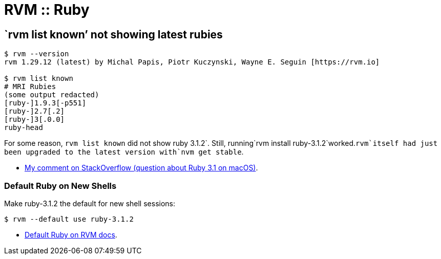 = RVM :: Ruby

== `rvm list known’ not showing latest rubies

[source,shell-session]
----
$ rvm --version
rvm 1.29.12 (latest) by Michal Papis, Piotr Kuczynski, Wayne E. Seguin [https://rvm.io]

$ rvm list known
# MRI Rubies
(some output redacted)
[ruby-]1.9.3[-p551]
[ruby-]2.7[.2]
[ruby-]3[.0.0]
ruby-head
----

For some reason, `rvm list known` did not show ruby
3.1.2`. Still, running`rvm install
ruby-3.1.2`worked.`rvm`itself had just been upgraded to the latest version with`nvm
get stable`.

* https://stackoverflow.com/questions/70672711/whats-the-right-string-to-use-when-installing-ruby-3-1-through-rvm-on-mac-os-bi#comment129235266_70673017[My
comment on StackOverflow (question about Ruby 3.1 on macOS)].

=== Default Ruby on New Shells

Make ruby-3.1.2 the default for new shell sessions:

[source,shell-session]
----
$ rvm --default use ruby-3.1.2
----

* https://rvm.io/rubies/default[Default Ruby on RVM docs].
